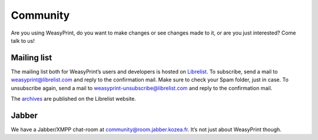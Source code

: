 Community
=========

Are you using WeasyPrint, do you want to make changes or see changes made to
it, or are you just interested? Come talk to us!

Mailing list
------------

The mailing list both for WeasyPrint’s users and developers is hosted on
Librelist_.
To subscribe, send a mail to weasyprint@librelist.com and reply to the
confirmation mail. Make sure to check your Spam folder, just in case.
To unsubscribe again, send a mail to weasyprint-unsubscribe@librelist.com and
reply to the confirmation mail.

The archives_ are published on the Librelist website.

.. _Librelist: http://librelist.com/
.. _archives: http://librelist.com/browser/weasyprint/

Jabber
------

We have a Jabber/XMPP chat-room at community@room.jabber.kozea.fr. It’s not
just about WeasyPrint though.
